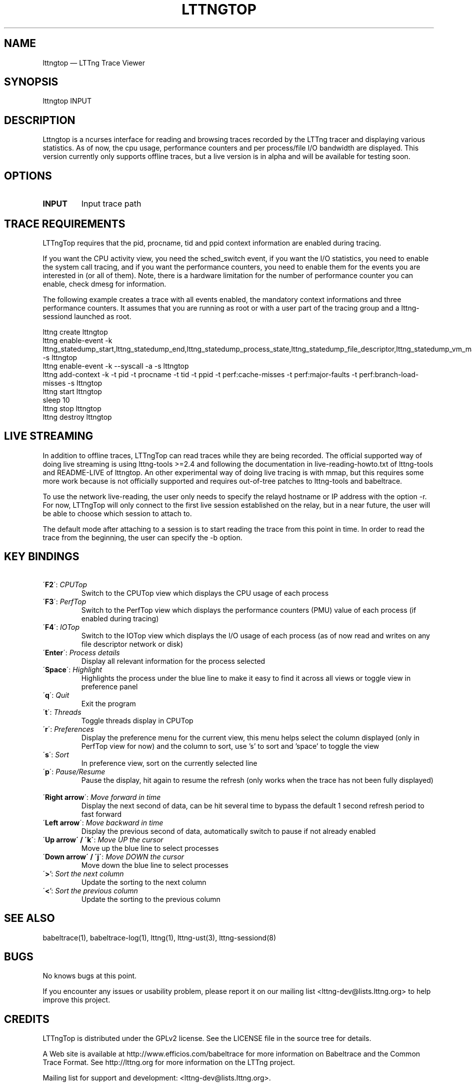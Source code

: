.TH "LTTNGTOP" "1" "April 18, 2012" "" ""

.SH "NAME"
lttngtop \(em LTTng Trace Viewer

.SH "SYNOPSIS"

.PP
.nf
lttngtop INPUT
.fi
.SH "DESCRIPTION"

.PP

Lttngtop is a ncurses interface for reading and browsing traces recorded by the
LTTng tracer and displaying various statistics. As of now, the cpu usage,
performance counters and per process/file I/O bandwidth are displayed. This
version currently only supports offline traces, but a live version is in alpha
and will be available for testing soon.
.SH "OPTIONS"

.TP
.BR "INPUT"
Input trace path

.SH "TRACE REQUIREMENTS"

.PP

LTTngTop requires that the pid, procname, tid and ppid context information
are enabled during tracing.
.PP

.PP
If you want the CPU activity view, you need the sched_switch event, if you
want the I/O statistics, you need to enable the system call tracing, and if
you want the performance counters, you need to enable them for the events you
are interested in (or all of them). Note, there is a hardware limitation for the
number of performance counter you can enable, check dmesg for information.
.PP

.PP
The following example creates a trace with all events enabled, the mandatory context informations and
three performance counters. It assumes that you are running as root or with a user part of the tracing group and a lttng-sessiond
launched as root.
.PP

.nf
lttng create lttngtop
lttng enable-event -k lttng_statedump_start,lttng_statedump_end,lttng_statedump_process_state,lttng_statedump_file_descriptor,lttng_statedump_vm_map,lttng_statedump_network_interface,lttng_statedump_interrupt,sched_process_free,sched_switchsched_process_fork -s lttngtop
lttng enable-event -k --syscall -a -s lttngtop
lttng add-context -k -t pid -t procname -t tid -t ppid -t perf:cache-misses -t perf:major-faults -t perf:branch-load-misses -s lttngtop
lttng start lttngtop
sleep 10
lttng stop lttngtop
lttng destroy lttngtop
.fi

.SH "LIVE STREAMING"

.PP
In addition to offline traces, LTTngTop can read traces while they are being
recorded. The official supported way of doing live streaming is using
lttng-tools >=2.4 and following the documentation in live-reading-howto.txt of
lttng-tools and README-LIVE of lttngtop.
An other experimental way of doing live tracing is with mmap, but this requires some
more work because is not officially supported and requires out-of-tree patches to
lttng-tools and babeltrace.

.PP
To use the network live-reading, the user only needs to specify the relayd hostname
or IP address with the option -r. For now, LTTngTop will only connect to the first
live session established on the relay, but in a near future, the user will be able
to choose which session to attach to.

The default mode after attaching to a session is to start reading the trace from
this point in time. In order to read the trace from the beginning, the user can specify
the -b option.

.SH "KEY BINDINGS"

.TP 7
\ \ \'\fBF2\fR\': \fICPUTop \fR
Switch to the CPUTop view which displays the CPU usage of each process
.TP 7
\ \ \'\fBF3\fR\': \fIPerfTop \fR
Switch to the PerfTop view which displays the performance counters (PMU) value of each process (if enabled during tracing)
.TP 7
\ \ \'\fBF4\fR\': \fIIOTop \fR
Switch to the IOTop view which displays the I/O usage of each process (as of now read and writes on any file descriptor network or disk)
.TP 7
\ \ \'\fBEnter\fR\': \fIProcess details \fR
Display all relevant information for the process selected
.TP 7
\ \ \'\fBSpace\fR\': \fIHighlight \fR
Highlights the process under the blue line to make it easy to find it across all views or toggle view in preference panel\fR
.TP 7
\ \ \'\fBq\fR\': \fIQuit \fR
Exit the program
.TP 7
\ \ \'\fBt\fR\': \fIThreads \fR
Toggle threads display in CPUTop
.TP 7
\ \ \'\fBr\fR\': \fIPreferences \fR
Display the preference menu for the current view, this menu helps select the column displayed (only in PerfTop view for now) and the column to sort, use 's' to sort and 'space' to toggle the view
.TP 7
\ \ \'\fBs\fR\': \fISort \fR
In preference view, sort on the currently selected line
.TP 7
\ \ \'\fBp\fR\': \fIPause/Resume \fR
Pause the display, hit again to resume the refresh (only works when the trace has not been fully displayed)
.TP 7
\ \ \'\fBRight arrow\fR\': \fIMove forward in time \fR
Display the next second of data, can be hit several time to bypass the default 1 second refresh period to fast forward
.TP 7
\ \ \'\fBLeft arrow\fR\': \fIMove backward in time \fR
Display the previous second of data, automatically switch to pause if not already enabled
.TP 7
\ \ \'\fBUp arrow\' / \'k\'\fR: \fIMove UP the cursor \fR
Move up the blue line to select processes \fR
.TP 7
\ \ \'\fBDown arrow\' / \'j\'\fR: \fIMove DOWN the cursor \fR
Move down the blue line to select processes
.TP 7
\ \ \'\fB>\fR': \fI Sort the next column \fR
Update the sorting to the next column
.TP 7
\ \ \'\fB<\fR': \fI Sort the previous column \fR
Update the sorting to the previous column

.SH "SEE ALSO"

.PP
babeltrace(1), babeltrace-log(1), lttng(1), lttng-ust(3), lttng-sessiond(8)
.PP
.SH "BUGS"

.PP
No knows bugs at this point.

If you encounter any issues or usability problem, please report it on
our mailing list <lttng-dev@lists.lttng.org> to help improve this
project.
.SH "CREDITS"

LTTngTop is distributed under the GPLv2 license. See the LICENSE file
in the source tree for details.

.PP
A Web site is available at http://www.efficios.com/babeltrace for more
information on Babeltrace and the Common Trace Format. See
http://lttng.org for more information on the LTTng project.
.PP
Mailing list for support and development: <lttng-dev@lists.lttng.org>.
.PP
You can find us on IRC server irc.oftc.net (OFTC) in #lttng.
.PP

.SH "AUTHORS"

.PP
LTTngTop was originally written by Julien Desfossez, with contribution
from Mathieu Bain for the I/O bandwidth view, and suggestions and ideas
from the team working with the LTTng project. It is currently
maintained by Julien Desfossez <jdesfossez@efficios.com>
.PP
